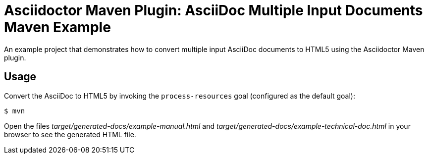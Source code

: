 = Asciidoctor Maven Plugin: AsciiDoc Multiple Input Documents Maven Example

An example project that demonstrates how to convert multiple input AsciiDoc documents to HTML5 using the
Asciidoctor Maven plugin.

== Usage

Convert the AsciiDoc to HTML5 by invoking the `process-resources` goal (configured as the default goal):

 $ mvn

Open the files _target/generated-docs/example-manual.html_ and _target/generated-docs/example-technical-doc.html_ in
your browser to see the generated HTML file.
